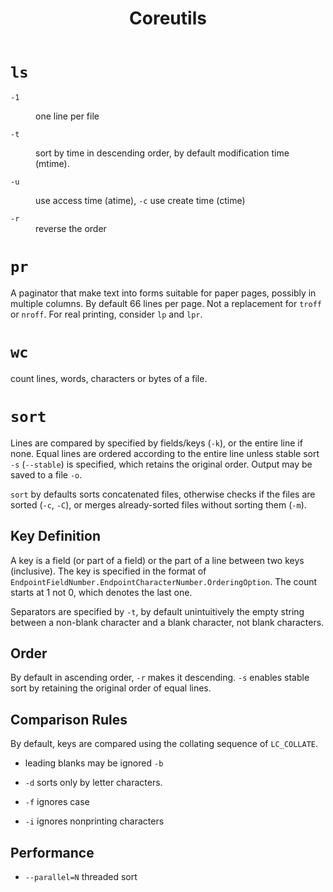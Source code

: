 #+title: Coreutils

* =ls=

- =-1= :: one line per file

- =-t= :: sort by time in descending order, by default modification time (mtime).

- =-u= :: use access time (atime), =-c= use create time (ctime)

- =-r= :: reverse the order

* =pr=

A paginator that make text into forms suitable for paper pages, possibly in
multiple columns. By default 66 lines per page. Not a replacement for =troff= or
=nroff=. For real printing, consider =lp= and =lpr=.

* =wc=

count lines, words, characters or bytes of a file.

* =sort=

Lines are compared by specified by fields/keys (=-k=), or the entire line if
none. Equal lines are ordered according to the entire line unless stable sort =-s=
(=--stable=) is specified, which retains the original order. Output may be saved
to a file =-o=.

=sort= by defaults sorts concatenated files, otherwise checks if the files are
sorted (=-c=, =-C=), or merges already-sorted files without sorting them (=-m=).

** Key Definition

A key is a field (or part of a field) or the part of a line between two keys
(inclusive). The key is specified in the format of
=EndpointFieldNumber.EndpointCharacterNumber.OrderingOption=. The count starts at 1 not
0, which denotes the last one.

Separators are specified by =-t=, by default unintuitively the empty string between a
non-blank character and a blank character, not blank characters.

** Order

By default in ascending order, =-r= makes it descending. =-s= enables stable
sort by retaining the original order of equal lines.

** Comparison Rules

By default, keys
are compared using the collating sequence of =LC_COLLATE=.

- leading blanks may be ignored =-b=

- =-d= sorts only by letter characters.

- =-f= ignores case

- =-i= ignores nonprinting characters

** Performance

- =--parallel=N= threaded sort
